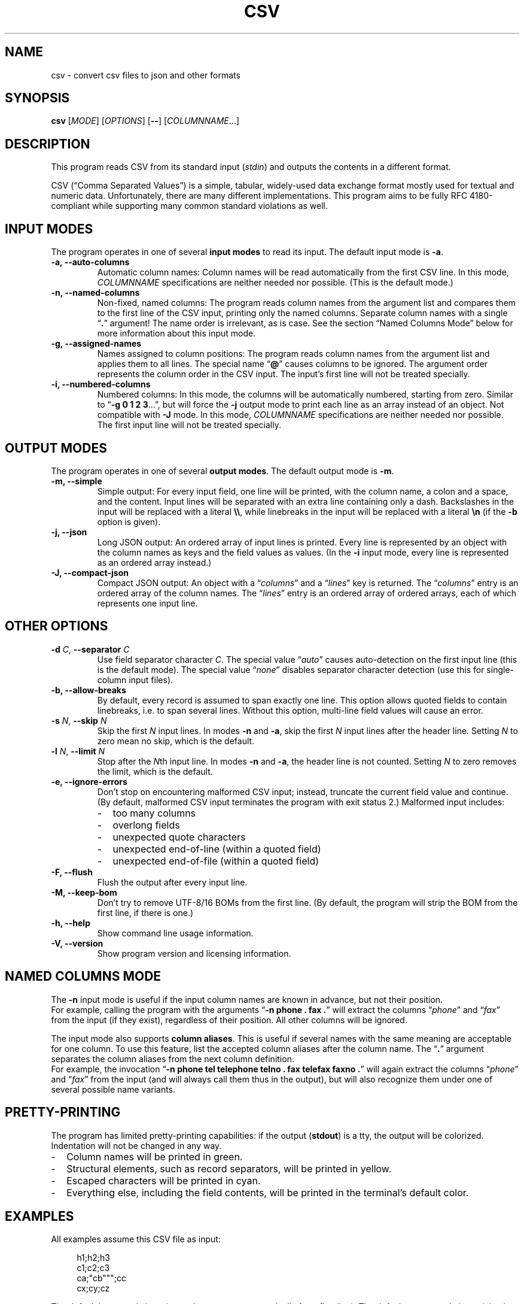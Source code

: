 .TH CSV "1" "October 2016" "csv 2.0" ""
.SH NAME
csv \- convert csv files to json and other formats
.SH SYNOPSIS
\fBcsv\fR
[\fIMODE\fR]
[\fIOPTIONS\fR]
[\fB\-\-\fR]
[\fICOLUMNNAME\fR...]
.de co
.  P
.  nf
.  RS 4
..
.de cm
.  co
.  B "\\$1"
.  P
..
.de cx
.  RE
.  fi
.  P
..
.SH DESCRIPTION
This program reads CSV from its standard input (\fIstdin\fR)
and outputs the contents in a different format.
.P
CSV (\(lqComma Separated Values\(rq)
is a simple, tabular, widely-used data exchange format
mostly used for textual and numeric data.
Unfortunately, there are many different implementations.
This program aims to be fully RFC\ 4180-compliant
while supporting many common standard\ violations as well.
.SH INPUT MODES
The program operates in one of several
.B input modes
to read its input.
The default input mode is \fB\-a\fR.
.TP
.B \-a, \-\-auto\-columns
Automatic column names:
Column names will be read automatically from the first CSV line.
In this mode, \fICOLUMNNAME\fR specifications are
neither needed nor possible.
(This is the default mode.)
.TP
.B \-n, \-\-named\-columns
Non-fixed, named columns:
The program reads column names from the argument list
and compares them to the first line of the CSV input,
printing only the named columns.
Separate column names with a single \(lq\fB.\fR\(rq argument!
The name order is irrelevant, as is case.
See the section \(lqNamed Columns Mode\(rq below
for more information about this input mode.
.TP
.B \-g, \-\-assigned\-names
Names assigned to column positions:
The program reads column names from the argument list and
applies them to all lines.
The special name \(lq\fB@\fR\(rq
causes columns to be ignored.
The argument order represents
the column order in the CSV input.
The input's first line will not be treated specially.
.TP
.B \-i, \-\-numbered\-columns
Numbered columns:
In this mode,
the columns will be automatically numbered,
starting from zero.
Similar to \(lq\fB\-g 0 1 2 3\fR...\(rq,
but will force the \fB\-j\fR output mode to print each line
as an array instead of an object.
Not compatible with \fB\-J\fR mode.
In this mode,
\fICOLUMNNAME\fR specifications are
neither needed nor possible.
The first input line will not be treated specially.
.SH OUTPUT MODES
The program operates in one of several
.B output modes\fR.
The default output mode is \fB\-m\fR.
.TP
.B \-m, \-\-simple
Simple output:
For every input field, one line will be printed,
with the column name, a colon and a space, and the content.
Input lines will be separated with an extra line containing only a dash.
Backslashes in the input will be replaced with a literal \fB\\\\\fR,
while linebreaks in the input will be replaced with a literal \fB\\n\fR
(if the \fB\-b\fR option is given).
.TP
.B \-j, \-\-json
Long JSON output:
An ordered array of input lines is printed.
Every line is represented by an object
with the column names as keys and the field values as values.
(In the \fB\-i\fR input mode,
every line is represented as an ordered array instead.)
.TP
.B \-J, \-\-compact\-json
Compact JSON output:
An object with a \(lq\fIcolumns\fR\(rq and a \(lq\fIlines\fR\(rq key is returned.
The \(lq\fIcolumns\fR\(rq entry is an ordered array of the column names.
The \(lq\fIlines\fR\(rq entry is an ordered array of ordered arrays,
each of which represents one input line.
.SH OTHER OPTIONS
.TP
\fB\-d\fR \fIC\fR, \fB\-\-separator\fR \fIC\fR
Use field separator character \fIC\fR.
The special value \(lq\fIauto\fR\(rq
causes auto-detection
on the first input line
(this is the default mode).
The special value \(lq\fInone\fR\(rq
disables separator character detection
(use this for single-column input files).
.TP
.B \-b, \-\-allow\-breaks
By default,
every record is assumed to span exactly one line.
This option allows quoted fields to contain linebreaks,
i.e. to span several lines.
Without this option,
multi-line field values will cause an error.
.TP
\fB\-s\fR \fIN\fR, \fB\fB\-\-skip\fR \fIN\fR
Skip the first \fIN\fR input lines.
In modes \fB\-n\fR and \fB\-a\fR,
skip the first \fIN\fR input lines
after the header line.
Setting \fIN\fR to zero mean no\ skip,
which is the default.
.TP
\fB\-l\fR \fIN\fR, \fB\-\-limit\fR \fIN\fR
Stop after the \fIN\fRth input line.
In modes \fB\-n\fR and \fB\-a\fR,
the header line is not counted.
Setting \fIN\fR to zero removes the limit, which is the default.
.TP
.B \-e, \-\-ignore\-errors
Don't stop on encountering malformed CSV input;
instead, truncate the current field value and continue.
(By default, malformed CSV input
terminates the program with exit status 2.)
Malformed input includes:
.PD 0
.RS
.IP - 2
too many columns
.IP - 2
overlong fields
.IP - 2
unexpected quote characters
.IP - 2
unexpected end-of-line (within a quoted field)
.IP - 2
unexpected end-of-file (within a quoted field)
.RE
.PD
.TP
.B \-F, \-\-flush
Flush the output after every input line.
.TP
.B \-M, \-\-keep\-bom
Don't try to remove UTF\-8/16 BOMs from the first line.
(By default, the program will strip the BOM from the first line,
if there is one.)
.TP
.B \-h, \-\-help
Show command line usage information.
.TP
.B \-V, \-\-version
Show program version and licensing information.
.SH NAMED COLUMNS MODE
The \fB\-n\fR input mode is useful
if the input column names are known in advance,
but not their position.
.br
For example,
calling the program with the arguments
\(lq\fB\-n phone . fax .\fR\(rq
will extract the columns
\(lq\fIphone\fR\(rq
and \(lq\fIfax\fR\(rq
from the input (if they exist),
regardless of their position.
All other columns will be ignored.
.P
The input mode also supports
\fBcolumn aliases\fR.
This is useful if several names with the same meaning
are acceptable for one column.
To use this feature,
list the accepted column aliases
after the column name.
The\ \(lq\fB.\fR\(rq\ argument
separates the column aliases
from the next column definition.
.br
For example,
the invocation
\(lq\fB\-n\ phone tel telephone telno\ . fax telefax faxno\ .\fR\(rq
will again extract the columns 
\(lq\fIphone\fR\(rq
and \(lq\fIfax\fR\(rq
from the input
(and will always call them thus in the output),
but will also recognize them
under one of several possible name variants.
.SH PRETTY-PRINTING
The program has limited pretty-printing capabilities:
if the output (\fBstdout\fR) is a tty,
the output will be colorized.
Indentation will not be changed in any way.
.IP - 2
Column names will be printed in green.
.IP - 2
Structural elements,
such as record separators,
will be printed in yellow.
.IP - 2
Escaped characters
will be printed in cyan.
.IP - 2
Everything else,
including the field contents,
will be printed in the terminal's default color.
.P
.SH EXAMPLES
All examples assume this CSV file as input:
.co
h1;h2;h3
c1;c2;c3
ca;"cb""";cc
cx;cy;cz
.cx
The default input mode is \fB\-a\fR
(get column names automatically from first line).
The default output mode is \fB\-m\fR
(simple output).
This is what is looks like:
.cm "csv < test.csv"
h1: c1
h2: c2
h3: c3
\-
h1: ca
h2: cb"
h3: cc
\-
h1: cx
h2: cy
h3: cz
.cx
In contrast, this is what the \fB\-j\fR (JSON) output mode
looks like with the same input:
.cm "csv \-j < test.csv"
[{"h1":"c1","h2":"c2","h3":"c3"}
,{"h1":"ca","h2":"cb\\"","h3":"cc"}
,{"h1":"cx","h2":"cy","h3":"cz"}]
.cx
The \fB\-J\fR output mode (compact JSON)
only prints the column names once:
.cm "csv \-J < test.csv"
{"columns": ["h1","h2","h3"],
"lines": [
 ["c1","c2","c3"]
,["ca","cb\\"","cc"]
,["cx","cy","cz"]]}
.cx
In the \fB\-i\fR input mode,
the first line is not considered special.
Instead, all columns are automatically numbered:
.cm "csv \-i < test.csv"
0: h1
1: h2
2: h3
\-
0: c1
1: c2
2: c3
\-
0: ca
1: cb"
2: cc
\-
0: cx
1: cy
2: cz
.cx
As a special case,
the long JSON mode\ (\fB\-j\fR) omits the auto-numbered column names
of the \fB\-i\fR input mode.
Thus,
an array
instead of an object
will be printed
for every record,
simplifying further JSON processing.
.cm "csv \-i \-j < test.csv"
[["h1","h2","h3"]
,["c1","c2","c3"]
,["ca","cb\\"","cc"]
,["cx","cy","cz"]]
.cx
.SH INPUT
.SS Encoding
The program is encoding-agnostic,
so long as
a single-byte character is used as field separator,
LF\ (\fB\\n\fR) or CRLF\ (\fB\\r\\n\fR) is used as record separator,
and there are no NUL\ bytes (\fB\\0\fR) in the input.
.P
NB:
Some encodings,
like UTF\-16 and UTF\-32,
may use NUL/CR/LF bytes
to represent other (non\-NUL) characters.
This will result in unexpected output,
since the program cannot handle NUL\ bytes correctly yet
and is not wide\ character-aware.
Plain ASCII or UTF\-8 are safer choices,
because they never use a low byte
for the representation of another non\-NUL\ character.
.P
It is recommended that input
in an encoding
other than plain ASCII or UTF\-8
is converted to UTF\-8
with a tool like \fB\iconv\fR(1)
before being passed to this program.
.SS Separator Character
By default,
the program will look for a field separator character
in the first input line;
the first such character found there
will be used for the rest of the input.
Accepted separator characters are
comma\ (\fB,\fR),
semicolon\ (\fB;\fR),
tabulator\ (\fB\\t\fR),
and
pipe\ (\fB|\fR).
If the input uses a different separator character,
specify it manually with the \fB\-d\fR option.
.P
Both the auto-detection feature
and the \fB\-d\fR option
support one-byte separators only
and assume that the input
does not use more than one distinct separator.
Input files using multiple different separators
and/or multibyte separators
cannot be parsed correctly.
.SS Quoting
Input fields may be quoted
either with single (\fB'\fR)
or double apostrophes (\fB"\fR).
This quoting character
will be removed from the output.
fields need not be quoted,
except for multiple-line values
(see option \fB\-b\fR).
If the quoting character
is present inside a quoted field,
it must be doubled.
.P
For example,
.br
\fB"field""with""quotes"\fR
will be interpreted as \fBfield"with"quotes\fR,
whereas
.br
\fBfield""without""quotes"\fR
will be interpreted as-is.
.SS Single-Column CSV Files
Single-column files can be used as input,
but the separator auto-detection
(in case of \(lq\fB\-d auto\fR\(rq
or no \fB\-d\fR argument at all)
will fail and terminate the program
with exit\ code\ 3.
.P
To correctly read single-column files,
use \(lq\fB\-d none\fR\(rq,
which tells the program
that the input does not contain any actual separator characters.
.P
Alternatively, use the \fB\-e\fR option,
as a missing separator character can be ignored;
however, this will cause malformed CSV input to be ignored as well.
.SH EXIT CODES
By default,
the program will terminate with exit code zero (success).
Other exit codes
signify various error conditions:
.TP
.B 1
Syntax error
(invalid arguments, missing, or too many column names).
.TP
.B 2
Input format error
(too many column,
no column match,
empty header line,
unexpected quote/EOL/EOF).
Note that when the program exits with code\ 2,
it will already have printed parts of the CSV contents.
.TP
.B 3
No separator found on first line.
.TP
.B 4
Empty input.
(This is only an error in input modes \fB\-n\fR and \fB\-a\fR,
whereas input modes \fB\-g\fR and \fB\-i\fR can handle empty input gracefully.)
.TP
.B 10
Internal error
(out of memory).
.SH AUTHOR
Maximilian Eul <maximilian@eul.cc>
(https://github.com/mle86)
